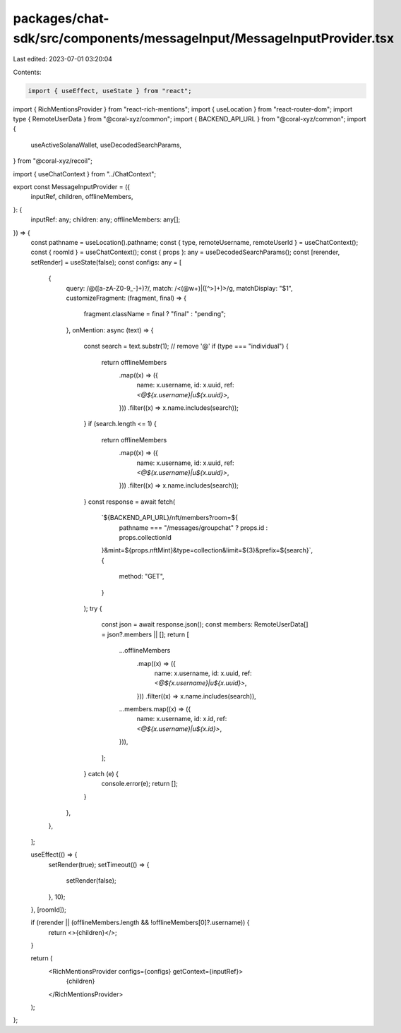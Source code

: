 packages/chat-sdk/src/components/messageInput/MessageInputProvider.tsx
======================================================================

Last edited: 2023-07-01 03:20:04

Contents:

.. code-block:: tsx

    import { useEffect, useState } from "react";
import { RichMentionsProvider } from "react-rich-mentions";
import { useLocation } from "react-router-dom";
import type { RemoteUserData } from "@coral-xyz/common";
import { BACKEND_API_URL } from "@coral-xyz/common";
import {
  useActiveSolanaWallet,
  useDecodedSearchParams,
} from "@coral-xyz/recoil";

import { useChatContext } from "../ChatContext";

export const MessageInputProvider = ({
  inputRef,
  children,
  offlineMembers,
}: {
  inputRef: any;
  children: any;
  offlineMembers: any[];
}) => {
  const pathname = useLocation().pathname;
  const { type, remoteUsername, remoteUserId } = useChatContext();
  const { roomId } = useChatContext();
  const { props }: any = useDecodedSearchParams();
  const [rerender, setRender] = useState(false);
  const configs: any = [
    {
      query: /@([a-zA-Z0-9_-]+)?/,
      match: /<(@\w+)\|([^>]+)>/g,
      matchDisplay: "$1",
      customizeFragment: (fragment, final) => {
        fragment.className = final ? "final" : "pending";
      },
      onMention: async (text) => {
        const search = text.substr(1); // remove '@'
        if (type === "individual") {
          return offlineMembers
            .map((x) => ({
              name: x.username,
              id: x.uuid,
              ref: `<@${x.username}|u${x.uuid}>`,
            }))
            .filter((x) => x.name.includes(search));
        }
        if (search.length <= 1) {
          return offlineMembers
            .map((x) => ({
              name: x.username,
              id: x.uuid,
              ref: `<@${x.username}|u${x.uuid}>`,
            }))
            .filter((x) => x.name.includes(search));
        }
        const response = await fetch(
          `${BACKEND_API_URL}/nft/members?room=${
            pathname === "/messages/groupchat" ? props.id : props.collectionId
          }&mint=${props.nftMint}&type=collection&limit=${3}&prefix=${search}`,
          {
            method: "GET",
          }
        );
        try {
          const json = await response.json();
          const members: RemoteUserData[] = json?.members || [];
          return [
            ...offlineMembers
              .map((x) => ({
                name: x.username,
                id: x.uuid,
                ref: `<@${x.username}|u${x.uuid}>`,
              }))
              .filter((x) => x.name.includes(search)),
            ...members.map((x) => ({
              name: x.username,
              id: x.id,
              ref: `<@${x.username}|u${x.id}>`,
            })),
          ];
        } catch (e) {
          console.error(e);
          return [];
        }
      },
    },
  ];

  useEffect(() => {
    setRender(true);
    setTimeout(() => {
      setRender(false);
    }, 10);
  }, [roomId]);

  if (rerender || (offlineMembers.length && !offlineMembers[0]?.username)) {
    return <>{children}</>;
  }

  return (
    <RichMentionsProvider configs={configs} getContext={inputRef}>
      {children}
    </RichMentionsProvider>
  );
};


